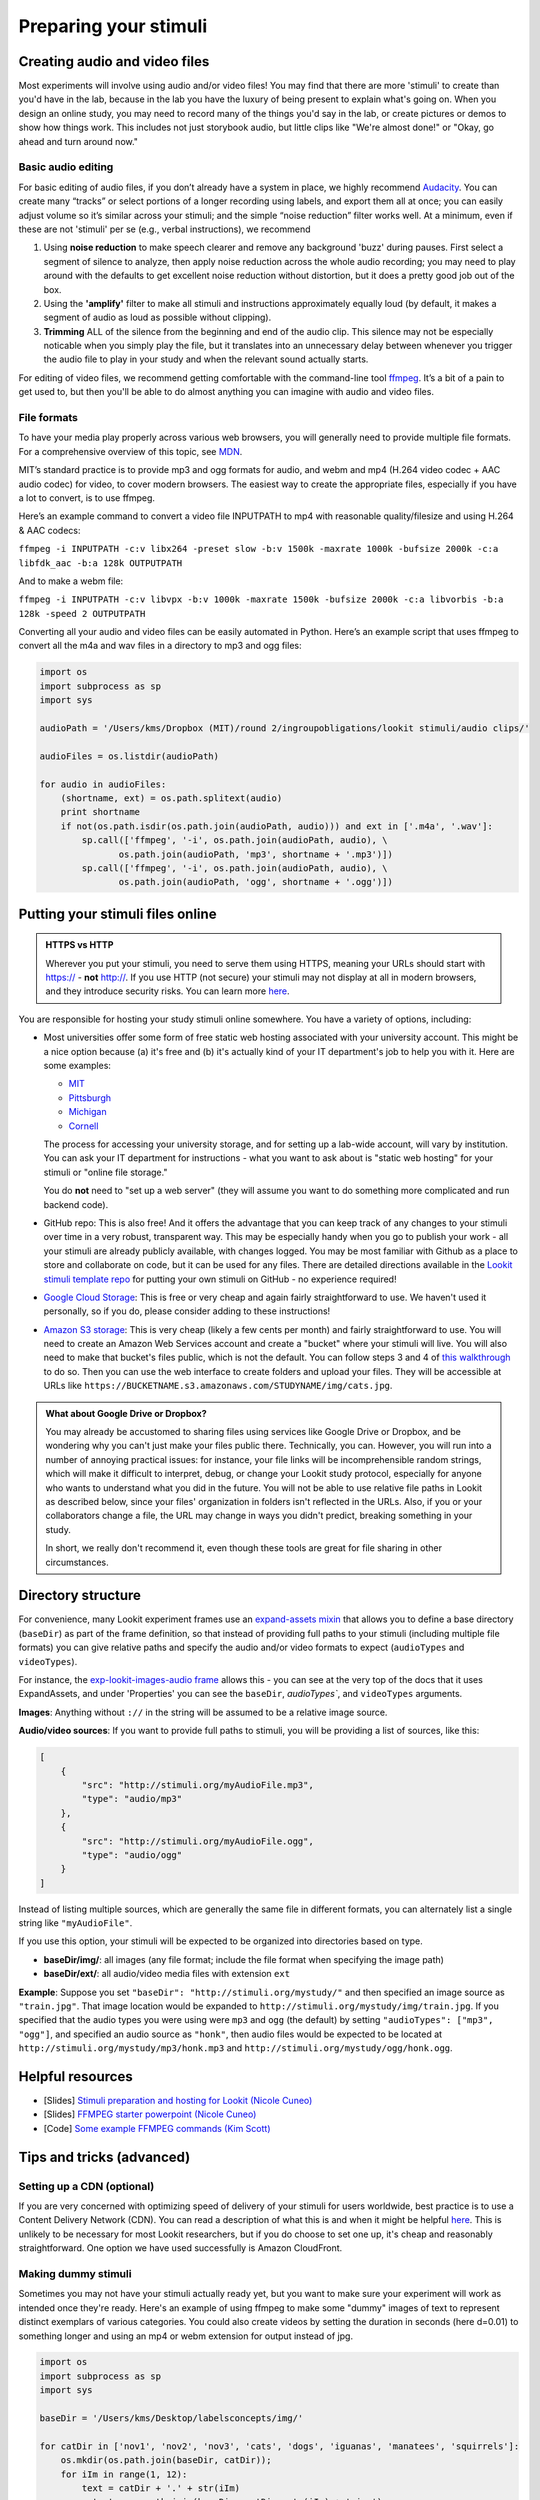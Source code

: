 .. _stim_prep:

Preparing your stimuli
======================



Creating audio and video files
------------------------------

Most experiments will involve using audio and/or video files! You may find that there are more 'stimuli' to create than you'd have in the lab, because 
in the lab you have the luxury of being present to explain what's going on. When you design
an online study, you may need to record many of the things you'd say in the lab, or create 
pictures or demos to show how things work. This includes not just storybook audio, but 
little clips like "We're almost done!" or "Okay, go ahead and turn around now." 

Basic audio editing
~~~~~~~~~~~~~~~~~~~~

For basic editing of audio files, if you don’t already have a system in
place, we highly recommend `Audacity <http://www.audacityteam.org/>`__.
You can create many “tracks” or select portions of a longer recording
using labels, and export them all at once; you can easily adjust volume
so it’s similar across your stimuli; and the simple “noise reduction”
filter works well. At a minimum, even if these are not 'stimuli' per se (e.g., verbal instructions), 
we recommend 

1. Using **noise reduction** to make speech clearer and remove any background 'buzz' during pauses. First select a segment of silence to analyze, then apply noise reduction across the whole audio recording; you may need to play around with the defaults to get excellent noise reduction without distortion, but it does a pretty good job out of the box.

2. Using the **'amplify'** filter to make all stimuli and instructions approximately equally loud (by default, it makes a segment of audio as loud as possible without clipping).

3. **Trimming** ALL of the silence from the beginning and end of the audio clip. This silence may not be especially noticable when you simply play the file, but it translates into an unnecessary delay between whenever you trigger the audio file to play in your study and when the relevant sound actually starts.

For editing of video files, we recommend getting comfortable with the command-line tool
`ffmpeg <https://ffmpeg.org/>`__. It’s a bit of a pain to get used to,
but then you'll be able to do almost anything you can imagine with audio and video files.

File formats
~~~~~~~~~~~~

To have your media play properly across various web browsers, you will
generally need to provide multiple file formats. For a comprehensive
overview of this topic, see
`MDN <https://developer.mozilla.org/en-US/docs/Web/HTML/Supported_media_formats>`__.

MIT’s standard practice is to provide mp3 and ogg formats for audio, and
webm and mp4 (H.264 video codec + AAC audio codec) for video, to cover
modern browsers. The easiest way to create the appropriate files,
especially if you have a lot to convert, is to use ffmpeg.

Here’s an example command to convert a video file INPUTPATH to mp4 with
reasonable quality/filesize and using H.264 & AAC codecs:

``ffmpeg -i INPUTPATH -c:v libx264 -preset slow -b:v 1500k -maxrate 1000k -bufsize 2000k -c:a libfdk_aac -b:a 128k OUTPUTPATH``

And to make a webm file:

``ffmpeg -i INPUTPATH -c:v libvpx -b:v 1000k -maxrate 1500k -bufsize 2000k -c:a libvorbis -b:a 128k -speed 2 OUTPUTPATH``

Converting all your audio and video files can be easily automated in
Python. Here’s an example script that uses ffmpeg to convert all the m4a
and wav files in a directory to mp3 and ogg files:

.. code:: python

   import os
   import subprocess as sp
   import sys

   audioPath = '/Users/kms/Dropbox (MIT)/round 2/ingroupobligations/lookit stimuli/audio clips/'

   audioFiles = os.listdir(audioPath)

   for audio in audioFiles:
       (shortname, ext) = os.path.splitext(audio)
       print shortname
       if not(os.path.isdir(os.path.join(audioPath, audio))) and ext in ['.m4a', '.wav']:
           sp.call(['ffmpeg', '-i', os.path.join(audioPath, audio), \
                  os.path.join(audioPath, 'mp3', shortname + '.mp3')])
           sp.call(['ffmpeg', '-i', os.path.join(audioPath, audio), \
                  os.path.join(audioPath, 'ogg', shortname + '.ogg')])
                
                
Putting your stimuli files online
-----------------------------------

.. admonition:: HTTPS vs HTTP

    Wherever you put your stimuli, you need to serve them using HTTPS, meaning your URLs should start with https:// - **not** http://. If you use HTTP (not secure) your stimuli may not display at all in modern browsers, and they introduce security risks. You can learn more `here <https://developer.mozilla.org/en-US/docs/Web/Security/Mixed_content>`__.


You are responsible for hosting your study stimuli online somewhere. You have a variety of options, including:

* Most universities offer some form of free static web hosting associated with your university account. This might be a nice option because (a) it's free and (b) it's actually kind of your IT department's job to help you with it. Here are some examples:

  * `MIT <http://kb.mit.edu/confluence/pages/viewpage.action?pageId=3907182>`_
  * `Pittsburgh <https://www.technology.pitt.edu/help-desk/how-to-documents/creating-your-own-website>`_
  * `Michigan <http://www.umich.edu/~umweb/how-to/homepage.html>`_
  * `Cornell <https://it.cornell.edu/static-hosting>`_
  
  The process for accessing your university storage, and for setting up a lab-wide account, will vary by institution. You can ask your IT department for instructions - what you want to ask about is "static web hosting" for your stimuli or "online file storage." 
  
  You do **not** need to "set up a web server" (they will assume you want to do something more complicated and run backend code).
  
* GitHub repo: This is also free! And it offers the advantage that you can keep track of any changes to your stimuli over time in a very robust, transparent way. This may be especially handy when you go to publish your work - all your stimuli are already publicly available, with changes logged. 
  You may be most familiar with Github as a place to store and collaborate on code, but it can be used for any files. There are detailed directions available in the `Lookit stimuli template repo <https://github.com/lookit/lookit-stimuli-template>`_ for putting your own stimuli on GitHub - no experience required!  

* `Google Cloud Storage <https://cloud.google.com/storage>`_: This is free or very cheap and again fairly straightforward to use. We haven't used it personally, so if you do, please consider adding to these instructions!

* `Amazon S3 storage <https://aws.amazon.com/s3/>`_: This is very cheap (likely a few cents per month) and fairly straightforward to use. You will need to create an Amazon Web Services account and create a "bucket" where your stimuli will live. You will also need to make that bucket's files public, which is not the default. You can follow steps 3 and 4 of `this walkthrough <https://docs.aws.amazon.com/AmazonS3/latest/dev/HostingWebsiteOnS3Setup.html>`_ to do so. Then you can use the web interface to create folders and upload your files. They will be accessible at URLs like ``https://BUCKETNAME.s3.amazonaws.com/STUDYNAME/img/cats.jpg``.


.. admonition:: What about Google Drive or Dropbox?

  You may already be accustomed to sharing files using services like Google Drive or Dropbox, and be wondering why you can't just make your files public there. Technically, you can. However, you will run into a number of annoying practical issues: for instance, your file links will be incomprehensible random strings, which will make it difficult to interpret, debug, or change your Lookit study protocol, especially for anyone who wants to understand what you did in the future. You will not be able to use relative file paths in Lookit as described below, since your files' organization in folders isn't reflected in the URLs. Also, if you or your collaborators change a file, the URL may change in ways you didn't predict, breaking something in your study. 
  
  In short, we really don't recommend it, even though these tools are great for file sharing in other circumstances.   


.. _stim_directory_structure:

Directory structure
---------------------

For convenience, many Lookit experiment frames use an `expand-assets mixin <https://lookit.github.io/lookit-frameplayer-docs/classes/Expand-assets.html>`_ that allows you to define a base
directory (``baseDir``) as part of the frame definition, so that instead
of providing full paths to your stimuli (including multiple file
formats) you can give relative paths and specify the audio and/or video
formats to expect (``audioTypes`` and ``videoTypes``). 

For instance, the `exp-lookit-images-audio frame <https://lookit.github.io/lookit-frameplayer-docs/classes/Exp-lookit-images-audio.html>`_ allows this - you can see at the very top of the docs that it uses ExpandAssets, and under 'Properties' you can see the ``baseDir``, `audioTypes``, and ``videoTypes`` arguments.

**Images**: Anything without ``://`` in the string will be assumed to be a
relative image source.

**Audio/video sources**: If you want to provide full paths to stimuli, you will be providing a list of sources, like this:

.. code:: json

   [
       {
           "src": "http://stimuli.org/myAudioFile.mp3",
           "type": "audio/mp3"
       },
       {
           "src": "http://stimuli.org/myAudioFile.ogg",
           "type": "audio/ogg"
       }
   ]

Instead of listing multiple sources, which are generally the same file
in different formats, you can alternately list a single string like ``"myAudioFile"``. 

If you use this option, your stimuli will be expected to be organized
into directories based on type.

-  **baseDir/img/**: all images (any file format; include the file
   format when specifying the image path)
-  **baseDir/ext/**: all audio/video media files with extension ``ext``

**Example**: Suppose you set ``"baseDir": "http://stimuli.org/mystudy/"``
and then specified an image source as ``"train.jpg"``. That image location
would be expanded to ``http://stimuli.org/mystudy/img/train.jpg``. If
you specified that the audio types you were using were ``mp3`` and
``ogg`` (the default) by setting ``"audioTypes": ["mp3", "ogg"]``, and
specified an audio source as ``"honk"``, then audio files
would be expected to be located at
``http://stimuli.org/mystudy/mp3/honk.mp3`` and
``http://stimuli.org/mystudy/ogg/honk.ogg``.

Helpful resources
-------------------

* [Slides] `Stimuli preparation and hosting for Lookit (Nicole Cuneo) <https://github.com/lookit/research-resources/raw/master/Training/Stimuli%20preparation%20and%20hosting%20for%20Lookit.pptx>`__

* [Slides] `FFMPEG starter powerpoint (Nicole Cuneo) <https://github.com/lookit/research-resources/raw/master/Training/FFMPEG%20Starter%20Powerpoint.pptx>`__

* [Code] `Some example FFMPEG commands (Kim Scott) <https://github.com/kimberscott/ffmpeg-stimuli-generation>`__

Tips and tricks (advanced)
---------------------------

Setting up a CDN (optional)
~~~~~~~~~~~~~~~~~~~~~~~~~~~~

If you are very concerned with optimizing speed of delivery of your stimuli for users worldwide, best practice is to use a Content Delivery Network (CDN). You can read a description of what this is and when it might be helpful `here <https://gtmetrix.com/why-use-a-cdn.html>`__. This is unlikely to be necessary for most Lookit researchers, but if you do choose to set one up, it's cheap and reasonably straightforward. One option we have used successfully is Amazon CloudFront.

Making dummy stimuli
~~~~~~~~~~~~~~~~~~~~~~

Sometimes you may not have your stimuli actually ready yet, but you want to make sure your
experiment will work as intended once they're ready. Here's an example of using ffmpeg to
make some "dummy" images of text to represent distinct exemplars of various categories. 
You could also create videos by setting the duration in seconds (here d=0.01) to something 
longer and using an mp4 or webm extension for output instead of jpg.

.. code:: python

    import os
    import subprocess as sp
    import sys

    baseDir = '/Users/kms/Desktop/labelsconcepts/img/'

    for catDir in ['nov1', 'nov2', 'nov3', 'cats', 'dogs', 'iguanas', 'manatees', 'squirrels']:
        os.mkdir(os.path.join(baseDir, catDir));
        for iIm in range(1, 12):
            text = catDir + '.' + str(iIm)
            output = os.path.join(baseDir, catDir, str(iIm) + '.jpg')
            sp.call(['ffmpeg', '-f', 'lavfi', '-i', 'color=c=gray:s=640x480:d=0.01', '-vf', 
                "drawtext=fontfile=drawtext='fontfile=/Library/Fonts/Arial Black.ttf':text='" + text + "':fontsize=64:fontcolor=black:x=10:y=10",
                output])